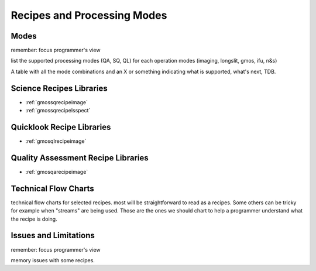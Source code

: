 .. recipes.rst

.. _recipes:

****************************
Recipes and Processing Modes
****************************

Modes
=====
remember: focus programmer's view

list the supported processing modes (QA, SQ, QL) for each operation modes
(imaging, longslit, gmos, ifu, n&s)

A table with all the mode combinations and an X or something indicating
what is supported, what's next, TDB.

Science Recipes Libraries
=========================

* :ref:`gmossqrecipeimage`
* :ref:`gmossqrecipelsspect`

Quicklook Recipe Libraries
==========================

* :ref:`gmosqlrecipeimage`

Quality Assessment Recipe Libraries
===================================

* :ref:`gmosqarecipeimage`

Technical Flow Charts
=====================
technical flow charts for selected recipes.  most will be straightforward
to read as a recipes.  Some others can be tricky for example when "streams"
are being used.  Those are the ones we should chart to help a programmer
understand what the recipe is doing.

Issues and Limitations
======================
remember: focus programmer's view

memory issues with some recipes.

